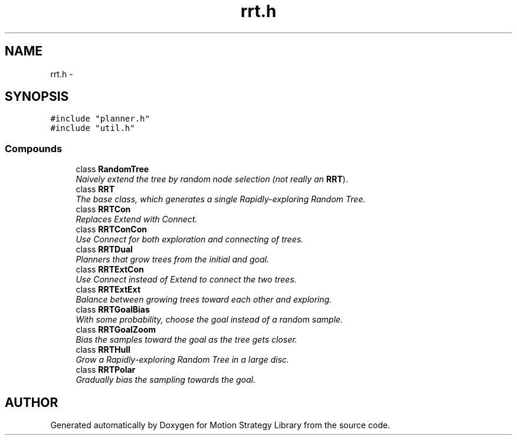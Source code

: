 .TH "rrt.h" 3 "8 Nov 2001" "Motion Strategy Library" \" -*- nroff -*-
.ad l
.nh
.SH NAME
rrt.h \- 
.SH SYNOPSIS
.br
.PP
\fC#include "planner.h"\fR
.br
\fC#include "util.h"\fR
.br
.SS Compounds

.in +1c
.ti -1c
.RI "class \fBRandomTree\fR"
.br
.RI "\fINaively extend the tree by random node selection (not really an \fBRRT\fR).\fR"
.ti -1c
.RI "class \fBRRT\fR"
.br
.RI "\fIThe base class, which generates a single Rapidly-exploring Random Tree.\fR"
.ti -1c
.RI "class \fBRRTCon\fR"
.br
.RI "\fIReplaces Extend with Connect.\fR"
.ti -1c
.RI "class \fBRRTConCon\fR"
.br
.RI "\fIUse Connect for both exploration and connecting of trees.\fR"
.ti -1c
.RI "class \fBRRTDual\fR"
.br
.RI "\fIPlanners that grow trees from the initial and goal.\fR"
.ti -1c
.RI "class \fBRRTExtCon\fR"
.br
.RI "\fIUse Connect instead of Extend to connect the two trees.\fR"
.ti -1c
.RI "class \fBRRTExtExt\fR"
.br
.RI "\fIBalance between growing trees toward each other and exploring.\fR"
.ti -1c
.RI "class \fBRRTGoalBias\fR"
.br
.RI "\fIWith some probability, choose the goal instead of a random sample.\fR"
.ti -1c
.RI "class \fBRRTGoalZoom\fR"
.br
.RI "\fIBias the samples toward the goal as the tree gets closer.\fR"
.ti -1c
.RI "class \fBRRTHull\fR"
.br
.RI "\fIGrow a Rapidly-exploring Random Tree in a large disc.\fR"
.ti -1c
.RI "class \fBRRTPolar\fR"
.br
.RI "\fIGradually bias the sampling towards the goal.\fR"
.in -1c
.SH AUTHOR
.PP 
Generated automatically by Doxygen for Motion Strategy Library from the source code.